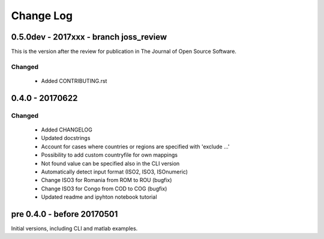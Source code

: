 Change Log
===========

0.5.0dev - 2017xxx - branch joss_review 
----------------------------------------

This is the version after the review for publication in The Journal of Open Source Software. 

Changed
^^^^^^^

    * Added CONTRIBUTING.rst



0.4.0 - 20170622
----------------

Changed
^^^^^^^

    * Added CHANGELOG
    * Updated docstrings
    * Account for cases where countries or regions are specified with 'exclude ...'
    * Possibility to add custom countryfile for own mappings
    * Not found value can be specified also in the CLI version
    * Automatically detect input format (ISO2, ISO3, ISOnumeric)
    * Change ISO3 for Romania from ROM to ROU (bugfix)
    * Change ISO3 for Congo from COD to COG (bugfix)
    * Updated readme and ipyhton notebook tutorial


pre 0.4.0 - before 20170501
----------------------------

Initial versions, including CLI and matlab examples. 


